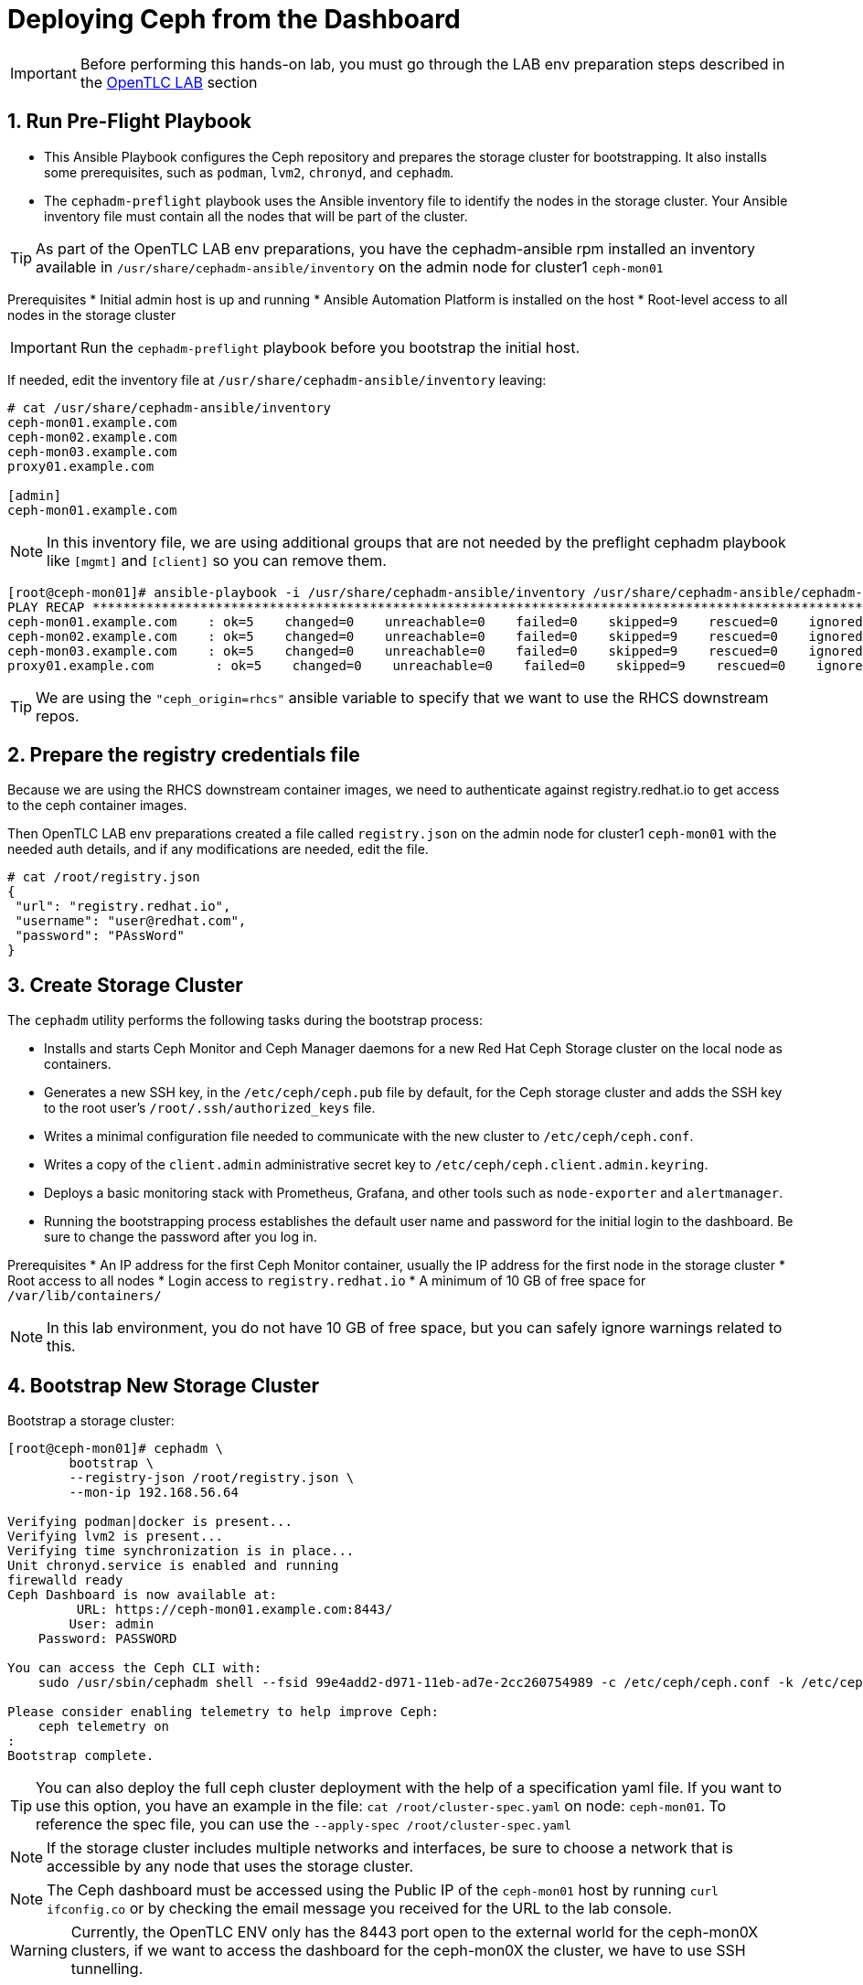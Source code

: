 = Deploying Ceph from the Dashboard

//++++
//<link rel="stylesheet"  href="http://cdnjs.cloudflare.com/ajax/libs/font-awesome/3.1.0/css/font-awesome.min.css">
//++++
:icons: font
:source-language: shell
:numbered:
// Activate experimental attribute for Keyboard Shortcut keys
:experimental:
:source-highlighter: pygments
:sectnums:
:sectnumlevels: 6
:toc: left
:toclevels: 4


[IMPORTANT]
====
Before performing this hands-on lab, you must go through the LAB env
preparation steps described in the xref:opentlc_lab_env.adoc[OpenTLC LAB] section 
====


== Run Pre-Flight Playbook
 
* This Ansible Playbook configures the Ceph repository and prepares the storage cluster for bootstrapping. It also installs some prerequisites, such as `podman`, `lvm2`, `chronyd`, and `cephadm`.
* The `cephadm-preflight` playbook uses the Ansible inventory file to identify the nodes in the storage cluster. Your Ansible inventory file must contain all the nodes that will be part of the cluster. 

[TIP]
====
As part of the OpenTLC LAB env preparations, you have the cephadm-ansible rpm
installed an inventory available in `/usr/share/cephadm-ansible/inventory` on the admin node for cluster1 `ceph-mon01`
====

Prerequisites
* Initial admin host is up and running
* Ansible Automation Platform is installed on the host
* Root-level access to all nodes in the storage cluster

[IMPORTANT]
Run the `cephadm-preflight` playbook before you bootstrap the initial host.

If needed, edit the inventory file at `/usr/share/cephadm-ansible/inventory`
leaving: 

[source,texinfo]
-----
# cat /usr/share/cephadm-ansible/inventory
ceph-mon01.example.com
ceph-mon02.example.com
ceph-mon03.example.com
proxy01.example.com

[admin]
ceph-mon01.example.com
-----

NOTE: In this inventory file, we are using additional groups that are not needed
by the preflight cephadm playbook like `[mgmt]` and `[client]` so you can
remove them.



[source,sh]
-----
[root@ceph-mon01]# ansible-playbook -i /usr/share/cephadm-ansible/inventory /usr/share/cephadm-ansible/cephadm-preflight.yml  --extra-vars "ceph_origin=rhcs" 
PLAY RECAP ***********************************************************************************************************************************************************************************
ceph-mon01.example.com    : ok=5    changed=0    unreachable=0    failed=0    skipped=9    rescued=0    ignored=0
ceph-mon02.example.com    : ok=5    changed=0    unreachable=0    failed=0    skipped=9    rescued=0    ignored=0
ceph-mon03.example.com    : ok=5    changed=0    unreachable=0    failed=0    skipped=9    rescued=0    ignored=0
proxy01.example.com        : ok=5    changed=0    unreachable=0    failed=0    skipped=9    rescued=0    ignored=0
-----

[TIP]
====
We are using the `"ceph_origin=rhcs"` ansible variable to specify that we want
to use the RHCS downstream repos.
====

== Prepare the registry credentials file

Because we are using the RHCS downstream container images, we need to
authenticate against registry.redhat.io to get access to the ceph container
images.

Then OpenTLC LAB env preparations created a file called `registry.json` on the admin node for cluster1 `ceph-mon01` with
the needed auth details, and if any modifications are needed, edit the file.

----
# cat /root/registry.json
{
 "url": "registry.redhat.io",
 "username": "user@redhat.com",
 "password": "PAssWord"
}
----

== Create Storage Cluster

The `cephadm` utility performs the following tasks during the bootstrap process:

* Installs and starts Ceph Monitor and Ceph Manager daemons for a new Red Hat Ceph Storage cluster on the local node as containers.
* Generates a new SSH key, in the `/etc/ceph/ceph.pub` file by default, for the Ceph storage cluster and adds the SSH key to the root user’s `/root/.ssh/authorized_keys` file.
* Writes a minimal configuration file needed to communicate with the new cluster to `/etc/ceph/ceph.conf`.
* Writes a copy of the `client.admin` administrative secret key to `/etc/ceph/ceph.client.admin.keyring`.
* Deploys a basic monitoring stack with Prometheus, Grafana, and other tools such as `node-exporter` and `alertmanager`.

* Running the bootstrapping process establishes the default user name and password for the initial login to the dashboard. Be sure to change the password after you log in.

Prerequisites
* An IP address for the first Ceph Monitor container, usually the IP address for the first node in the storage
cluster
* Root access to all nodes
* Login access to `registry.redhat.io`
* A minimum of 10 GB of free space for `/var/lib/containers/`

[NOTE]
====
In this lab environment, you do not have 10 GB of free space, but you can safely ignore warnings related to this.
====

== Bootstrap New Storage Cluster

Bootstrap a storage cluster:

[source,sh]
-----
[root@ceph-mon01]# cephadm \
	bootstrap \
	--registry-json /root/registry.json \
	--mon-ip 192.168.56.64

Verifying podman|docker is present...
Verifying lvm2 is present...
Verifying time synchronization is in place...
Unit chronyd.service is enabled and running
firewalld ready
Ceph Dashboard is now available at:
         URL: https://ceph-mon01.example.com:8443/
        User: admin
    Password: PASSWORD

You can access the Ceph CLI with:
    sudo /usr/sbin/cephadm shell --fsid 99e4add2-d971-11eb-ad7e-2cc260754989 -c /etc/ceph/ceph.conf -k /etc/ceph/ceph.client.admin.keyring

Please consider enabling telemetry to help improve Ceph:
    ceph telemetry on
:
Bootstrap complete.
-----

[TIP]
====
You can also deploy the full ceph cluster deployment with the help of a
specification yaml file. If you want to use this option, you have an
example in the file: `cat /root/cluster-spec.yaml` on node: `ceph-mon01`. To
reference the spec file, you can use the `--apply-spec /root/cluster-spec.yaml`
====

[NOTE]
====
If the storage cluster includes multiple networks and interfaces, be sure to choose a network that is
accessible by any node that uses the storage cluster.
====

[NOTE]
=====
The Ceph dashboard must be accessed using the Public IP of the `ceph-mon01` host by running `curl ifconfig.co` or by checking the email message you received for the URL to the lab console.
=====

[WARNING]
====
Currently, the OpenTLC ENV only has the 8443 port open to the external world for
the ceph-mon0X clusters, if we want to access the dashboard for the ceph-mon0X
the cluster, we have to use SSH tunnelling.
====

== Expand the Cluster with the UI

Get the Public IP address of `ceph-mon01` to access the dashboard from your browser:

[source,sh]
-----
[root@ceph-mon01 cephadm-ansible]# curl ifconfig.co
52.117.178.51
-----

Go to a browser and enter a URL matching the pattern `https://$IP_ADDRESS:8443`, using the IP address returned in the previous step and accepting the certificate and key in warnings:

* Use the admin username and password provided earlier.
* The web interface asks you to change the password upon first login as the
* admin user to the dashboard.

[NOTE]
====
If you see `ceph-mon02.example.com` as the browser link while trying to access the dashboard, change the IP address to the one provided by the `ceph-mon02` server on your browser.

If the admin user does not work, create a new user called `admin1` with a password stored in a file called `password.txt` using the `ceph dashboard ac-user-create admin1 -i password.txt administrator` command.
====

[TIP]
====
The first time you log in to the dashboard, it will ask you to reset your admin
password, you can avoid that by using the --dashboard-password-noupdate parameter
during bootstrap
====

Once you log in you will see an initial dashboard screen asking us to expand the
cluster

image::dash1.png[dashboard bootstrap]

because currently, we are running in bootstrap mode with a single node

----
# ceph -s
  cluster:
    id:     171d6182-9da1-11ed-8b39-2cc260754989
    health: HEALTH_WARN
            mon ceph-mon01 is low on available space
            OSD count 0 < osd_pool_default_size 3

  services:
    mon: 1 daemons, quorum ceph-mon01 (age 3h)
    mgr: ceph-mon01.afpuwu(active, since 3h)
    osd: 0 osds: 0 up, 0 in
----

[IMPORTANT]
====
Before we add hosts via the UI, we need to install the storage cluster’s public
SSH key in the root user’s `authorized_keys` file on the new hosts:

[source,sh]
-----
ssh-copy-id -f -i /etc/ceph/ceph.pub root@ceph-mon01.example.com
ssh-copy-id -f -i /etc/ceph/ceph.pub root@ceph-mon02.example.com
ssh-copy-id -f -i /etc/ceph/ceph.pub root@ceph-mon03.example.com
ssh-copy-id -f -i /etc/ceph/ceph.pub root@proxy02.example.com
-----
====

[IMPORTANT]
====
For the ceph-mon0X cluster the OSDs nodes need their drives zapped, you can use
the script available in `ceph-mon01`

----
# bash zap-disks.sh
----
====

We select to expand the cluster, and on the following screen, we press `Add Host`

We fill in the information requested for each host, for example:

* *hostname:* ceph-mon02
* *ip address:* 192.168.56.65

image::dash2.png[add host]

We have to follow the same steps with the rest of the ceph cluster nodes `ceph-mon03` and `proxy02`

image::dash3.png[hosts added]

We click Next and go into the next screen, `Create OSDs`

Depending on the type of disks in our nodes, the dashboard will make
an educated gest of the configuration we want for our OSDs. If we disagree,
we can go into advanced mode and do a custom configuration of the drives.

image::dash4.png[OSDs select]

Because we have spinning drives, the option cost_capacity is select.

When we click next, we move into the `Services` section, where we can add all the
services we need for our cluster. Here is an example of adding the RGW
service

image::dash5.png[Add RGW service]

We can see the current list of services deployed.

image::dash7.png[Global services view]

once we have added all the services we need, we can click next and get a final
overview of our cluster resources and click on the  `expand cluster` button

image::dash8.png[Final view]

That takes us to the general dashboard cluster view.

image::dash9.png[global view]

We now have a working Ceph cluster.

== Add a new service, MDS.

Let's do a couple of day-two operations; let's add the MDS service so we can
also serve cephfs client requests. On the left panel, we go into cluster ->
services.

image::dash10.png[cluster services]

We select create and choose the MDS service.

image::dash11.png[cluster services]

Once it's created, we can see the status from the same page.

image::dash12.png[MDS services]

NOTE: We still need to create the cephfs FS, for example `# ceph fs volume create filesystem1`


== Create a Pool for RBD workloads

On the left panel, cluster -> pool, create a pool

image::dash13.png[pool create]

We have to provide the details for the pool, name, application type:RBD,etc

image::dash14.png[pool detais]

We can now check on the pool overview page, our new rbdpool

image::dash15.png[rbd pool]
